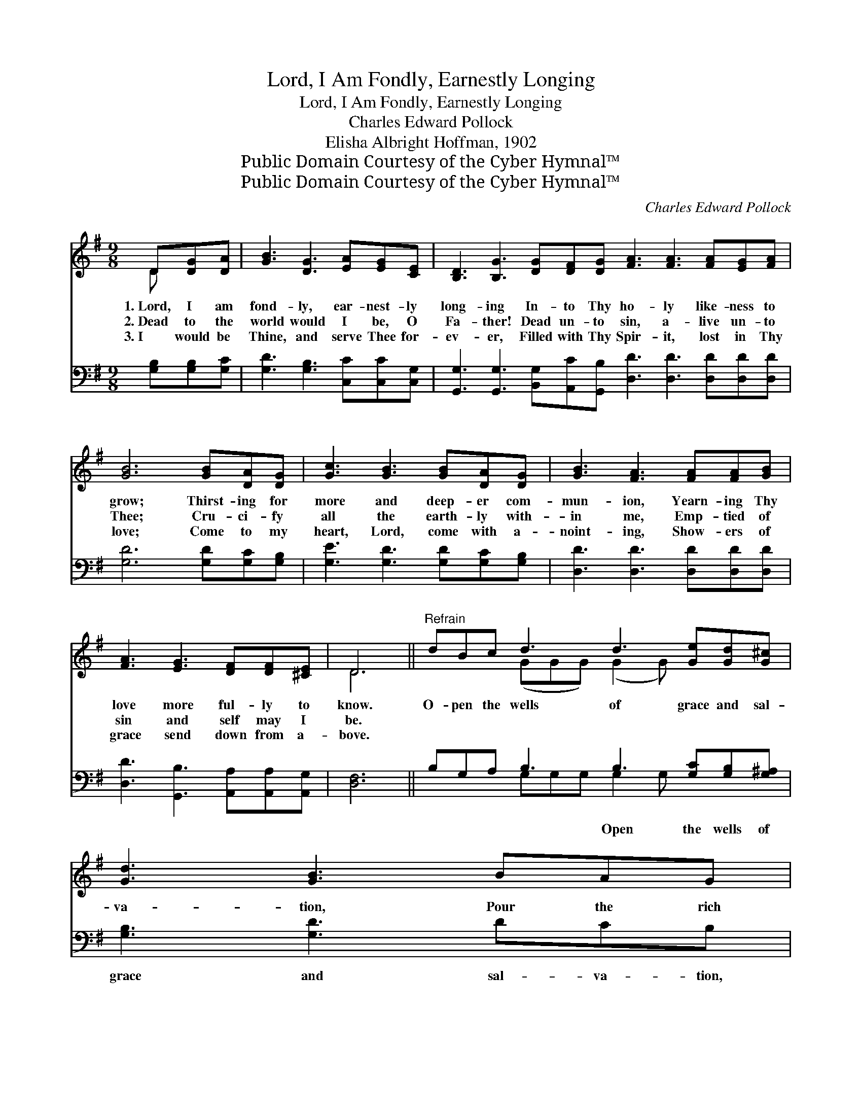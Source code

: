 X:1
T:Lord, I Am Fondly, Earnestly Longing
T:Lord, I Am Fondly, Earnestly Longing
T:Charles Edward Pollock
T:Elisha Albright Hoffman, 1902
T:Public Domain Courtesy of the Cyber Hymnal™
T:Public Domain Courtesy of the Cyber Hymnal™
C:Charles Edward Pollock
Z:Public Domain
Z:Courtesy of the Cyber Hymnal™
%%score ( 1 2 ) ( 3 4 )
L:1/8
M:9/8
K:G
V:1 treble 
V:2 treble 
V:3 bass 
V:4 bass 
V:1
 D[DG][DA] | [GB]3 [DG]3 [EA][EG][CE] | [B,D]3 [B,G]3 [DG][DF][DG] [FA]3 [FA]3 [FA][EG][FA] | %3
w: 1.~Lord, I am|fond- ly, ear- nest- ly|long- ing In- to Thy ho- ly like- ness to|
w: 2.~Dead to the|world would I be, O|Fa- ther! Dead un- to sin, a- live un- to|
w: 3.~I would be|Thine, and serve Thee for-|ev- er, Filled with Thy Spir- it, lost in Thy|
 [GB]6 [GB][DA][DG] | [Gc]3 [GB]3 [GB][DA][DG] | [GB]3 [FA]3 [FA][FA][GB] | %6
w: grow; Thirst- ing for|more and deep- er com-|mun- ion, Yearn- ing Thy|
w: Thee; Cru- ci- fy|all the earth- ly with-|in me, Emp- tied of|
w: love; Come to my|heart, Lord, come with a-|noint- ing, Show- ers of|
 [FA]3 [EG]3 [DF][DF][^CE] | D6 ||"^Refrain" dBc d3 d3 [Ge][Gd][G^c] | [Gd]3 [GB]3 BAG | %10
w: love more ful- ly to|know.|O- pen the wells of grace and sal-|va- tion, Pour the rich|
w: sin and self may I|be.|||
w: grace send down from a-|bove.|||
 A3 A3 [FA]G[FA] x | [GB]6 dBc | d3 d3 [Ge][Gd][G^c] | [Gd]3 [GB]3 BAG | A3 A3 [DF][DE][DF] | %15
w: streams deep in- to my|heart; Cleanse and re-|fine my thought and af-|fec- tion, Seal me and|make me pure as Thou|
w: |||||
w: |||||
 [DG]6 |] %16
w: art.|
w: |
w: |
V:2
 D x2 | x9 | x18 | x9 | x9 | x9 | x9 | D6 || x3 (GGG) (G2 G) x3 | x9 | (FFF) (F2 F) G x3 | x9 | %12
 (GGG) (G2 G) x3 | x9 | (EEE) (E2 E) x3 | x6 |] %16
V:3
 [G,B,][G,B,][G,C] | [G,D]3 [G,B,]3 [C,C][C,C][C,G,] | %2
w: ~ ~ ~|~ ~ ~ ~ ~|
 [G,,G,]3 [G,,G,]3 [B,,G,][A,,C][G,,B,] [D,D]3 [D,D]3 [D,D][D,D][D,D] | [G,D]6 [G,D][G,C][G,B,] | %4
w: ~ ~ ~ ~ ~ ~ ~ ~ ~ ~|~ ~ ~ ~|
 [G,E]3 [G,D]3 [G,D][G,C][G,B,] | [D,D]3 [D,D]3 [D,D][D,D][D,D] | %6
w: ~ ~ ~ ~ ~|~ ~ ~ ~ ~|
 [D,D]3 [G,,B,]3 [A,,A,][A,,A,][A,,G,] | [D,F,]6 || B,G,A, B,3 B,3 [G,C][G,B,][G,^A,] | %9
w: ~ ~ ~ ~ ~|~|~ ~ ~ ~ Open the wells of|
 [G,B,]3 [G,D]3 DCB, | D3 D3 D,[CD][B,D][A,D] | [G,D]6 B,G,A, | B,3 B,3 [G,C][G,B,][G,^A,] | %13
w: grace and sal- va- tion,|~ ~ ~ Pour the rich|streams deep in- to|my heart; ~ ~ ~|
 [G,B,]3 [G,D]3 DCB, | C3 C3 [D,C][D,C][D,C] | [G,,G,B,]6 |] %16
w: Cleanse and re- fine my|thought and af- fec- tion,|~|
V:4
 x3 | x9 | x18 | x9 | x9 | x9 | x9 | x6 || x3 G,G,G, G,2 G, x3 | x9 | D,D,D, D,2 x5 | x9 | %12
 G,G,G, G,2 G, x3 | x9 | C,C,C, C,2 C, x3 | x6 |] %16

